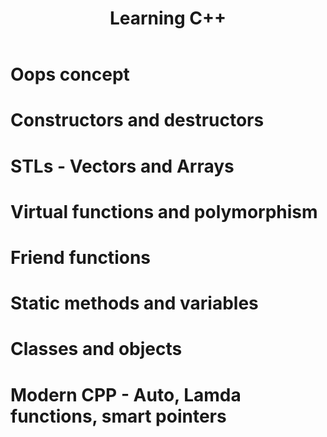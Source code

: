 #+title: Learning C++

* Oops concept 

* Constructors and destructors

* STLs - Vectors and Arrays

* Virtual functions and polymorphism

* Friend functions

* Static methods and variables

* Classes and objects

* Modern CPP - Auto, Lamda functions, smart pointers
